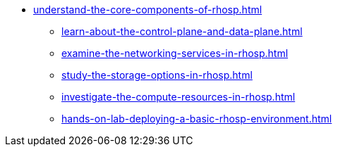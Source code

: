* xref:understand-the-core-components-of-rhosp.adoc[]
** xref:learn-about-the-control-plane-and-data-plane.adoc[]
** xref:examine-the-networking-services-in-rhosp.adoc[]
** xref:study-the-storage-options-in-rhosp.adoc[]
** xref:investigate-the-compute-resources-in-rhosp.adoc[]
** xref:hands-on-lab-deploying-a-basic-rhosp-environment.adoc[]

